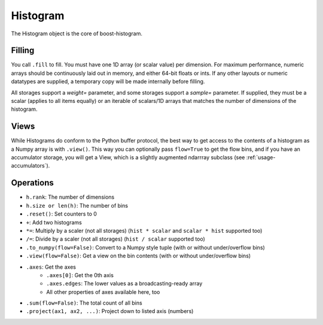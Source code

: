 .. _usage-histogram:

Histogram
=========

The Histogram object is the core of boost-histogram.

Filling
^^^^^^^

You call ``.fill`` to fill. You must have one 1D array (or scalar value) per dimension. For maximum performance,
numeric arrays should be continuously laid out in memory, and either 64-bit floats or ints. If any other layouts or
numeric datatypes are supplied, a temporary copy will be made internally before filling.

All storages support a `weight=` parameter, and some storages support a `sample=` parameter. If supplied, they must be a scalar (applies to all items equally) or an iterable of scalars/1D arrays that matches the number of dimensions of the histogram.

Views
^^^^^

While Histograms do conform to the Python buffer protocol, the best way to get access to the contents of a histogram as a Numpy array is with ``.view()``. This way you can optionally pass ``flow=True`` to get the flow bins, and if you have an accumulator storage, you will get a View, which is a slightly augmented ndarrray subclass (see :ref:`usage-accumulators`).


Operations
^^^^^^^^^^

* ``h.rank``: The number of dimensions
* ``h.size or len(h)``: The number of bins
* ``.reset()``: Set counters to 0
* ``+``: Add two histograms
* ``*=``: Multiply by a scaler (not all storages) (``hist * scalar`` and ``scalar * hist`` supported too)
* ``/=``: Divide by a scaler (not all storages) (``hist / scalar`` supported too)
* ``.to_numpy(flow=False)``: Convert to a Numpy style tuple (with or without under/overflow bins)
* ``.view(flow=False)``: Get a view on the bin contents (with or without under/overflow bins)
* ``.axes``: Get the axes
    * ``.axes[0]``: Get the 0th axis
    * ``.axes.edges``: The lower values as a broadcasting-ready array
    * All other properties of axes available here, too
* ``.sum(flow=False)``: The total count of all bins
* ``.project(ax1, ax2, ...)``: Project down to listed axis (numbers)
